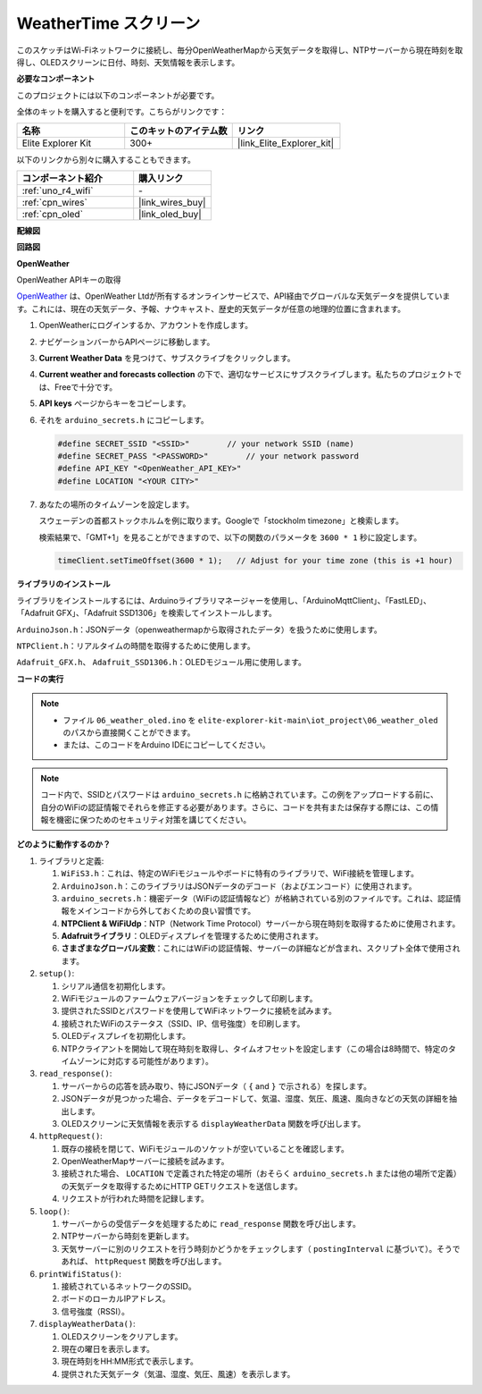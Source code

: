 .. _iot_weathertime_screen:

WeatherTime スクリーン
===============================

.. raw:: html

   <video loop autoplay muted style = "max-width:100%">
      <source src="../_static/videos/iot_projects/06_iot_weather_oled.mp4"  type="video/mp4">
      お使いのブラウザではビデオタグがサポートされていません。
   </video>

このスケッチはWi-Fiネットワークに接続し、毎分OpenWeatherMapから天気データを取得し、NTPサーバーから現在時刻を取得し、OLEDスクリーンに日付、時刻、天気情報を表示します。

**必要なコンポーネント**

このプロジェクトには以下のコンポーネントが必要です。

全体のキットを購入すると便利です。こちらがリンクです：

.. list-table::
    :widths: 20 20 20
    :header-rows: 1

    *   - 名称	
        - このキットのアイテム数
        - リンク
    *   - Elite Explorer Kit
        - 300+
        - |link_Elite_Explorer_kit|

以下のリンクから別々に購入することもできます。

.. list-table::
    :widths: 30 20
    :header-rows: 1

    *   - コンポーネント紹介
        - 購入リンク

    *   - :ref:`uno_r4_wifi`
        - \-
    *   - :ref:`cpn_wires`
        - |link_wires_buy|
    *   - :ref:`cpn_oled`
        - |link_oled_buy|

**配線図**

.. image:: img/06_weather_oled_bb.png
    :width: 100%
    :align: center

**回路図**

.. image:: img/06_weather_oled_schematic.png
    :width: 60%
    :align: center

**OpenWeather**

OpenWeather APIキーの取得

.. .|link_openweather|は、OpenWeather Ltdが所有するオンラインサービスで、API経由でグローバルな天気データを提供しています。これには、現在の天気データ、予報、ナウキャスト、歴史的天気データが任意の地理的位置に含まれます。

`OpenWeather <https://openweathermap.org/>`_ は、OpenWeather Ltdが所有するオンラインサービスで、API経由でグローバルな天気データを提供しています。これには、現在の天気データ、予報、ナウキャスト、歴史的天気データが任意の地理的位置に含まれます。


#. OpenWeatherにログインするか、アカウントを作成します。

   .. image:: img/06_owm_1.png


#. ナビゲーションバーからAPIページに移動します。

   .. image:: img/06_owm_2.png


#. **Current Weather Data** を見つけて、サブスクライブをクリックします。

   .. image:: img/06_owm_3.png


#. **Current weather and forecasts collection** の下で、適切なサービスにサブスクライブします。私たちのプロジェクトでは、Freeで十分です。

   .. image:: img/06_owm_4.png


#. **API keys** ページからキーをコピーします。

   .. image:: img/06_owm_5.png

#. それを ``arduino_secrets.h`` にコピーします。

   .. code-block:: Arduino

       #define SECRET_SSID "<SSID>"        // your network SSID (name)
       #define SECRET_PASS "<PASSWORD>"        // your network password 
       #define API_KEY "<OpenWeather_API_KEY>"
       #define LOCATION "<YOUR CITY>"

#. あなたの場所のタイムゾーンを設定します。

   スウェーデンの首都ストックホルムを例に取ります。Googleで「stockholm timezone」と検索します。

   .. image:: img/06_weather_oled_01.png 

   検索結果で、「GMT+1」を見ることができますので、以下の関数のパラメータを ``3600 * 1`` 秒に設定します。
   
   .. code-block:: Arduino

      timeClient.setTimeOffset(3600 * 1);   // Adjust for your time zone (this is +1 hour)

**ライブラリのインストール**

ライブラリをインストールするには、Arduinoライブラリマネージャーを使用し、「ArduinoMqttClient」、「FastLED」、「Adafruit GFX」、「Adafruit SSD1306」を検索してインストールします。

``ArduinoJson.h``：JSONデータ（openweathermapから取得されたデータ）を扱うために使用します。

``NTPClient.h``：リアルタイムの時間を取得するために使用します。

``Adafruit_GFX.h``、 ``Adafruit_SSD1306.h``：OLEDモジュール用に使用します。

**コードの実行**


.. note::

    * ファイル ``06_weather_oled.ino`` を ``elite-explorer-kit-main\iot_project\06_weather_oled`` のパスから直接開くことができます。
    * または、このコードをArduino IDEにコピーしてください。

.. note::
    コード内で、SSIDとパスワードは ``arduino_secrets.h`` に格納されています。この例をアップロードする前に、自分のWiFiの認証情報でそれらを修正する必要があります。さらに、コードを共有または保存する際には、この情報を機密に保つためのセキュリティ対策を講じてください。

.. raw:: html

   <iframe src=https://create.arduino.cc/editor/sunfounder01/5f667ac1-bb24-4681-9fa1-db19fcfdd48a/preview?embed style="height:510px;width:100%;margin:10px 0" frameborder=0></iframe>



**どのように動作するのか？**

1. ライブラリと定義:

   #. ``WiFiS3.h``：これは、特定のWiFiモジュールやボードに特有のライブラリで、WiFi接続を管理します。
   #. ``ArduinoJson.h``：このライブラリはJSONデータのデコード（およびエンコード）に使用されます。
   #. ``arduino_secrets.h``：機密データ（WiFiの認証情報など）が格納されている別のファイルです。これは、認証情報をメインコードから外しておくための良い習慣です。
   #. **NTPClient & WiFiUdp**：NTP（Network Time Protocol）サーバーから現在時刻を取得するために使用されます。
   #. **Adafruitライブラリ**：OLEDディスプレイを管理するために使用されます。
   #. **さまざまなグローバル変数**：これにはWiFiの認証情報、サーバーの詳細などが含まれ、スクリプト全体で使用されます。

2. ``setup()``:

   #. シリアル通信を初期化します。
   #. WiFiモジュールのファームウェアバージョンをチェックして印刷します。
   #. 提供されたSSIDとパスワードを使用してWiFiネットワークに接続を試みます。
   #. 接続されたWiFiのステータス（SSID、IP、信号強度）を印刷します。
   #. OLEDディスプレイを初期化します。
   #. NTPクライアントを開始して現在時刻を取得し、タイムオフセットを設定します（この場合は8時間で、特定のタイムゾーンに対応する可能性があります）。

3. ``read_response()``:

   #. サーバーからの応答を読み取り、特にJSONデータ（ ``{`` and ``}`` で示される）を探します。
   #. JSONデータが見つかった場合、データをデコードして、気温、湿度、気圧、風速、風向きなどの天気の詳細を抽出します。
   #. OLEDスクリーンに天気情報を表示する ``displayWeatherData`` 関数を呼び出します。

4. ``httpRequest()``:

   #. 既存の接続を閉じて、WiFiモジュールのソケットが空いていることを確認します。
   #. OpenWeatherMapサーバーに接続を試みます。
   #. 接続された場合、 ``LOCATION`` で定義された特定の場所（おそらく ``arduino_secrets.h`` または他の場所で定義）の天気データを取得するためにHTTP GETリクエストを送信します。
   #. リクエストが行われた時間を記録します。

5. ``loop()``:

   #. サーバーからの受信データを処理するために ``read_response`` 関数を呼び出します。
   #. NTPサーバーから時刻を更新します。
   #. 天気サーバーに別のリクエストを行う時刻かどうかをチェックします（ ``postingInterval`` に基づいて）。そうであれば、 ``httpRequest`` 関数を呼び出します。

6. ``printWifiStatus()``:

   #. 接続されているネットワークのSSID。
   #. ボードのローカルIPアドレス。
   #. 信号強度（RSSI）。

7. ``displayWeatherData()``:

   #. OLEDスクリーンをクリアします。
   #. 現在の曜日を表示します。
   #. 現在時刻をHH:MM形式で表示します。
   #. 提供された天気データ（気温、湿度、気圧、風速）を表示します。

